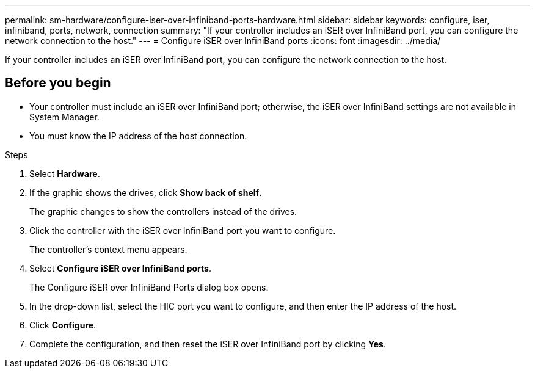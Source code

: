 ---
permalink: sm-hardware/configure-iser-over-infiniband-ports-hardware.html
sidebar: sidebar
keywords: configure, iser, infiniband, ports, network, connection
summary: "If your controller includes an iSER over InfiniBand port, you can configure the network connection to the host."
---
= Configure iSER over InfiniBand ports
:icons: font
:imagesdir: ../media/

[.lead]
If your controller includes an iSER over InfiniBand port, you can configure the network connection to the host.

== Before you begin

* Your controller must include an iSER over InfiniBand port; otherwise, the iSER over InfiniBand settings are not available in System Manager.
* You must know the IP address of the host connection.

.Steps

. Select *Hardware*.
. If the graphic shows the drives, click *Show back of shelf*.
+
The graphic changes to show the controllers instead of the drives.

. Click the controller with the iSER over InfiniBand port you want to configure.
+
The controller's context menu appears.

. Select *Configure iSER over InfiniBand ports*.
+
The Configure iSER over InfiniBand Ports dialog box opens.

. In the drop-down list, select the HIC port you want to configure, and then enter the IP address of the host.
. Click *Configure*.
. Complete the configuration, and then reset the iSER over InfiniBand port by clicking *Yes*.
